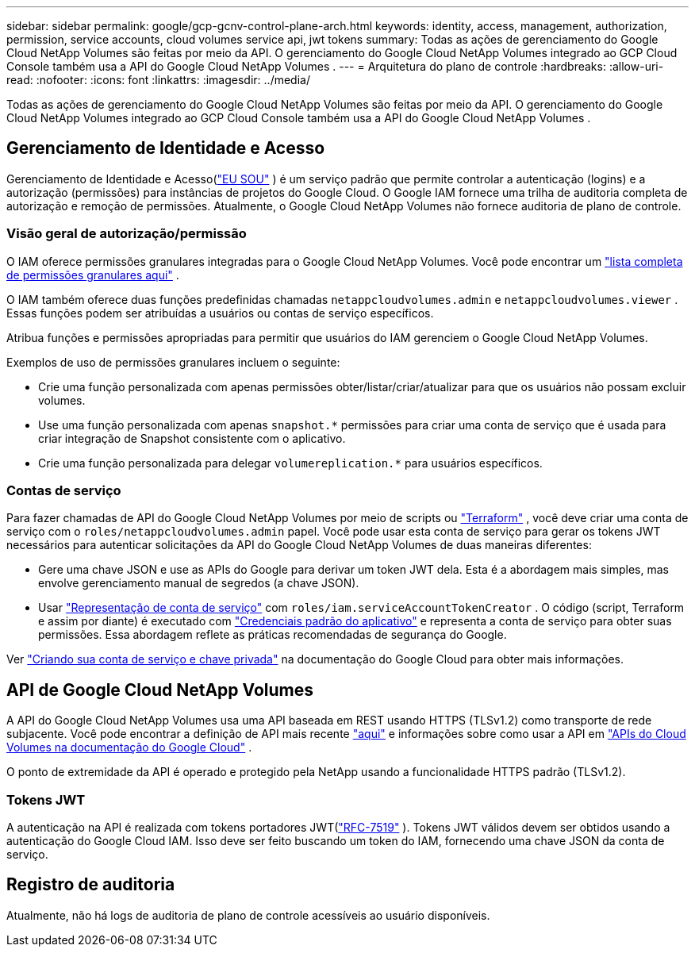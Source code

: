 ---
sidebar: sidebar 
permalink: google/gcp-gcnv-control-plane-arch.html 
keywords: identity, access, management, authorization, permission, service accounts, cloud volumes service api, jwt tokens 
summary: Todas as ações de gerenciamento do Google Cloud NetApp Volumes são feitas por meio da API.  O gerenciamento do Google Cloud NetApp Volumes integrado ao GCP Cloud Console também usa a API do Google Cloud NetApp Volumes . 
---
= Arquitetura do plano de controle
:hardbreaks:
:allow-uri-read: 
:nofooter: 
:icons: font
:linkattrs: 
:imagesdir: ../media/


[role="lead"]
Todas as ações de gerenciamento do Google Cloud NetApp Volumes são feitas por meio da API.  O gerenciamento do Google Cloud NetApp Volumes integrado ao GCP Cloud Console também usa a API do Google Cloud NetApp Volumes .



== Gerenciamento de Identidade e Acesso

Gerenciamento de Identidade e Acesso(https://cloud.google.com/iam/docs/overview["EU SOU"^] ) é um serviço padrão que permite controlar a autenticação (logins) e a autorização (permissões) para instâncias de projetos do Google Cloud.  O Google IAM fornece uma trilha de auditoria completa de autorização e remoção de permissões.  Atualmente, o Google Cloud NetApp Volumes não fornece auditoria de plano de controle.



=== Visão geral de autorização/permissão

O IAM oferece permissões granulares integradas para o Google Cloud NetApp Volumes.  Você pode encontrar um https://cloud.google.com/architecture/partners/netapp-cloud-volumes/security-considerations?hl=en_US["lista completa de permissões granulares aqui"^] .

O IAM também oferece duas funções predefinidas chamadas `netappcloudvolumes.admin` e `netappcloudvolumes.viewer` .  Essas funções podem ser atribuídas a usuários ou contas de serviço específicos.

Atribua funções e permissões apropriadas para permitir que usuários do IAM gerenciem o Google Cloud NetApp Volumes.

Exemplos de uso de permissões granulares incluem o seguinte:

* Crie uma função personalizada com apenas permissões obter/listar/criar/atualizar para que os usuários não possam excluir volumes.
* Use uma função personalizada com apenas `snapshot.*` permissões para criar uma conta de serviço que é usada para criar integração de Snapshot consistente com o aplicativo.
* Crie uma função personalizada para delegar `volumereplication.*` para usuários específicos.




=== Contas de serviço

Para fazer chamadas de API do Google Cloud NetApp Volumes por meio de scripts ou https://registry.terraform.io/providers/NetApp/netapp-gcp/latest/docs["Terraform"^] , você deve criar uma conta de serviço com o `roles/netappcloudvolumes.admin` papel.  Você pode usar esta conta de serviço para gerar os tokens JWT necessários para autenticar solicitações da API do Google Cloud NetApp Volumes de duas maneiras diferentes:

* Gere uma chave JSON e use as APIs do Google para derivar um token JWT dela.  Esta é a abordagem mais simples, mas envolve gerenciamento manual de segredos (a chave JSON).
* Usar https://cloud.google.com/iam/docs/impersonating-service-accounts["Representação de conta de serviço"^] com `roles/iam.serviceAccountTokenCreator` .  O código (script, Terraform e assim por diante) é executado com https://google.aip.dev/auth/4110["Credenciais padrão do aplicativo"^] e representa a conta de serviço para obter suas permissões.  Essa abordagem reflete as práticas recomendadas de segurança do Google.


Ver https://cloud.google.com/architecture/partners/netapp-cloud-volumes/api?hl=en_US["Criando sua conta de serviço e chave privada"^] na documentação do Google Cloud para obter mais informações.



== API de Google Cloud NetApp Volumes

A API do Google Cloud NetApp Volumes usa uma API baseada em REST usando HTTPS (TLSv1.2) como transporte de rede subjacente.  Você pode encontrar a definição de API mais recente https://cloudvolumesgcp-api.netapp.com/swagger.json["aqui"^] e informações sobre como usar a API em https://cloud.google.com/architecture/partners/netapp-cloud-volumes/api?hl=en_US["APIs do Cloud Volumes na documentação do Google Cloud"^] .

O ponto de extremidade da API é operado e protegido pela NetApp usando a funcionalidade HTTPS padrão (TLSv1.2).



=== Tokens JWT

A autenticação na API é realizada com tokens portadores JWT(https://datatracker.ietf.org/doc/html/rfc7519["RFC-7519"^] ).  Tokens JWT válidos devem ser obtidos usando a autenticação do Google Cloud IAM.  Isso deve ser feito buscando um token do IAM, fornecendo uma chave JSON da conta de serviço.



== Registro de auditoria

Atualmente, não há logs de auditoria de plano de controle acessíveis ao usuário disponíveis.
